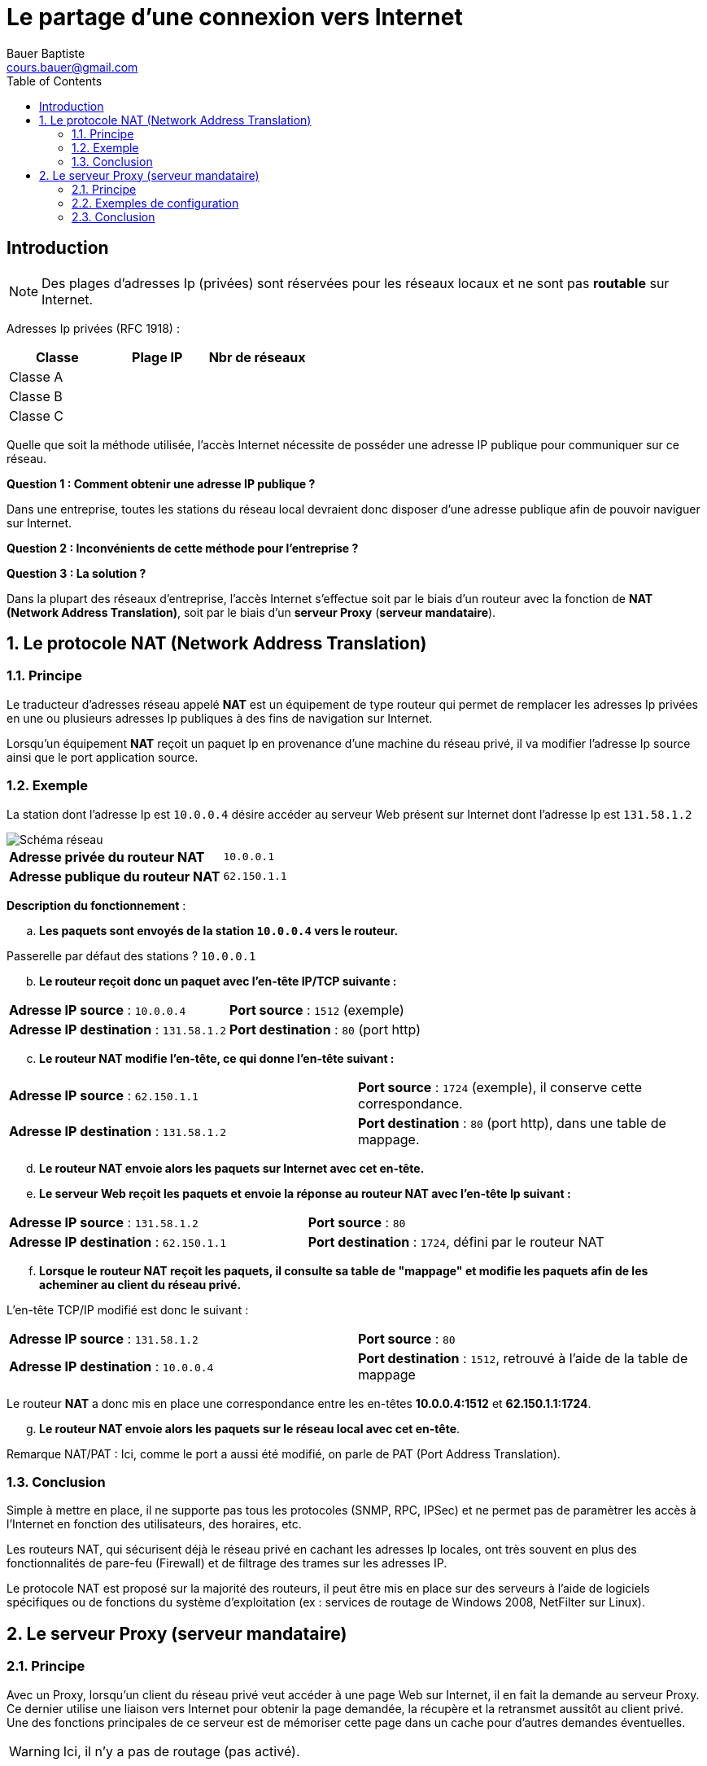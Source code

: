 = Le partage d'une connexion vers Internet
Bauer Baptiste <cours.bauer@gmail.com>
:description: Révision BLOC 2.
:icons: font
:keywords: révisions, NAT, PROXY
:sectanchors:
:url-repo: https://github.com/BTS-SIO2
:chapter-number: number
:sectnums:
:toc:

:sectnums!:

== Introduction

[NOTE]
====
Des plages d'adresses Ip (privées) sont réservées pour les réseaux locaux et ne sont pas *routable* sur Internet.
====


Adresses Ip privées (RFC 1918) :

ifdef::correction[]
[cols="1,1,1"]
|===
| Classe | Plage IP | Nbr de réseaux

| Classe A | 10.0.0.0 | (1 réseau)
| Classe B | 172.16.0.0 à 172.31.0.0 | (16 réseaux)
| Classe C | 192.168.0.0 à 192.168.255.0 | (256 réseaux)

|===
endif::[]

ifndef::correction[]
[cols="1,1,1"]
|===
| Classe | Plage IP | Nbr de réseaux

| Classe A |  |
| Classe B |  |
| Classe C |  |

|===
endif::[]

Quelle que soit la méthode utilisée, l'accès Internet nécessite de posséder une adresse IP publique pour communiquer sur ce réseau.

[.question]
**
Question {counter:question} :
Comment obtenir une adresse IP publique ?
**

ifdef::correction[]
[.reponse]
**
Réponse {counter:reponse} :
Cette adresse est attribuée par le FAI (Fournisseur d'accès à Internet).
**
endif::[]


Dans une entreprise, toutes les stations du réseau local devraient donc disposer d'une adresse publique afin de pouvoir naviguer sur Internet.

[.question]
**
Question {counter:question} :
Inconvénients de cette méthode pour l'entreprise ?
**

ifdef::correction[]
[.reponse]
**
Réponse {counter:reponse} :
Manque d'adresses IP, coût d'achat des adresses publiques, sécurité du réseau local.
**
endif::[]


[.question]
**
Question {counter:question} :
La solution ?
**

ifdef::correction[]
[.reponse]
**
Réponse {counter:reponse} :
Toutes les stations de l'entreprise partagent la même adresse IP publique.
**
endif::[]



Dans la plupart des réseaux d'entreprise, l'accès Internet s'effectue soit par le biais d'un routeur avec la fonction de *NAT (Network Address Translation)*, soit par le biais d'un *serveur Proxy* (*serveur mandataire*).

:sectnums:

== Le protocole NAT (Network Address Translation)
=== Principe

Le traducteur d'adresses réseau appelé *NAT* est un équipement de type routeur qui permet de remplacer les adresses Ip privées en une ou plusieurs adresses Ip publiques à des fins de navigation sur Internet.

Lorsqu'un équipement *NAT* reçoit un paquet Ip en provenance d'une machine du réseau privé, il va modifier l'adresse Ip source ainsi que le port application source.

=== Exemple

La station dont l'adresse Ip est `10.0.0.4` désire accéder au serveur Web présent sur Internet dont l'adresse Ip est `131.58.1.2`

image::img/01-partage-01.png["Schéma réseau", align="center"]

[cols="1,1"]
|===
| *Adresse privée du routeur NAT*  | `10.0.0.1`
| *Adresse publique du routeur NAT*  | `62.150.1.1`
|===


*Description du fonctionnement* :

[loweralpha, start=1]
. *Les paquets sont envoyés de la station `10.0.0.4` vers le routeur.*

Passerelle par défaut des stations ? `10.0.0.1`


[loweralpha, start=2]
. *Le routeur reçoit donc un paquet avec l'en-tête IP/TCP suivante :*

[cols="1,1"]
|===
| *Adresse IP source* : `10.0.0.4`  | *Port source* : `1512` (exemple)
| *Adresse IP destination* : `131.58.1.2` | *Port destination* : `80` (port http)
|===

[loweralpha, start=3]
. *Le routeur NAT modifie l'en-tête, ce qui donne l'en-tête suivant  :*

[cols="1,1"]
|===
| *Adresse IP source* : `62.150.1.1`  | *Port source* : `1724` (exemple), il conserve cette correspondance.
| *Adresse IP destination* : `131.58.1.2` | *Port destination* : `80` (port http), dans une table de mappage.
|===

[loweralpha, start=4]
. *Le routeur NAT envoie alors les paquets sur Internet avec cet en-tête.*

[loweralpha, start=5]
. *Le serveur Web reçoit les paquets et envoie la réponse au routeur NAT avec l'en-tête Ip suivant :*

[cols="1,1"]
|===
| *Adresse IP source* : `131.58.1.2`  | *Port source* : `80`
| *Adresse IP destination* : `62.150.1.1` | *Port destination* : `1724`, défini par le routeur NAT
|===

[loweralpha, start=6]
. *Lorsque le routeur NAT reçoit les paquets, il consulte sa table de "mappage" et modifie les paquets afin de les acheminer au client du réseau privé.*

L'en-tête TCP/IP modifié est donc le suivant :

[cols="1,1"]
|===
| *Adresse IP source* : `131.58.1.2`  | *Port source* : `80`
| *Adresse IP destination* : `10.0.0.4` | *Port destination* : `1512`, retrouvé à l'aide de la table de mappage
|===

Le routeur *NAT* a donc mis en place une correspondance entre les en-têtes *10.0.0.4:1512* et *62.150.1.1:1724*.

[loweralpha, start=7]
. *Le routeur NAT envoie alors les paquets sur le réseau local avec cet en-tête*.

Remarque NAT/PAT : Ici, comme le port a aussi été modifié, on parle de PAT (Port Address Translation).

=== Conclusion

Simple à mettre en place, il ne supporte pas tous les protocoles (SNMP, RPC, IPSec) et ne permet pas de paramètrer les accès à l'Internet en fonction des utilisateurs, des horaires, etc.

Les routeurs NAT, qui sécurisent déjà le réseau privé en cachant les adresses Ip locales, ont très souvent en plus des fonctionnalités de pare-feu (Firewall) et de filtrage des trames sur les adresses IP.

Le protocole NAT est proposé sur la majorité des routeurs, il peut être mis en place sur des serveurs à l'aide de logiciels spécifiques ou de fonctions du système d'exploitation (ex : services de routage de Windows 2008, NetFilter sur Linux).

== Le serveur Proxy (serveur mandataire)

=== Principe

Avec un Proxy, lorsqu'un client du réseau privé veut accéder à une page Web sur Internet, il en fait la demande au serveur Proxy. Ce dernier utilise une liaison vers Internet pour obtenir la page demandée, la récupère et la retransmet aussitôt au client privé. Une des fonctions principales de ce serveur est de mémoriser cette page dans un cache pour d'autres demandes éventuelles.

[WARNING]
====
Ici, il n'y a pas de routage (pas activé).
====

Les applications, qui doivent accéder à l'Internet, doivent être configurées pour utiliser le Proxy, exemples : Internet Explorer, Netscape, client FTP, Anti-virus, mise à jour (apt-get sous linux), etc..

=== Exemples de configuration

==== Exemple 1
Dans cette solution, la connexion à l'Internet est réalisée à l'aide d'un des composants suivants : Adaptateur ADSL ou routeur ADSL.

image::img/01-partage-02.png["Schéma réseau", align="center"]



[IMPORTANT]
====
La fonction de routage n'est pas activée sur le serveur Proxy, l'accès à l'Internet est réalisé par le service Proxy.
====

==== Exemple 2

Dans cette solution, seul le serveur Proxy utilise le routeur pour accéder à l'Internet.

image::img/01-partage-03.png["Schéma réseau", align="center"]

=== Conclusion

Plus délicat à mettre en place, il faut configurer toutes les applications qui doivent accéder à l'Internet.
Le serveur mandataire offre de nombreuses fonctionnalités :

* Mise en cache des pages consultées sur Internet afin d'accélérer les navigations,
* Sécurité par filtrage des paquets (Entrant/sortant), mise en place de pare-feu,
* Administration et surveillance des accès à l'Internet en fonction des utilisateurs :
** Accès interdit à certains utilisateurs,
** sites interdits,
** horaires,
** type de téléchargement
** audit des connexions (fichiers log)

Exemples de produits : Wingate, Microsoft Threat Management Gateway 2010, SQUID
